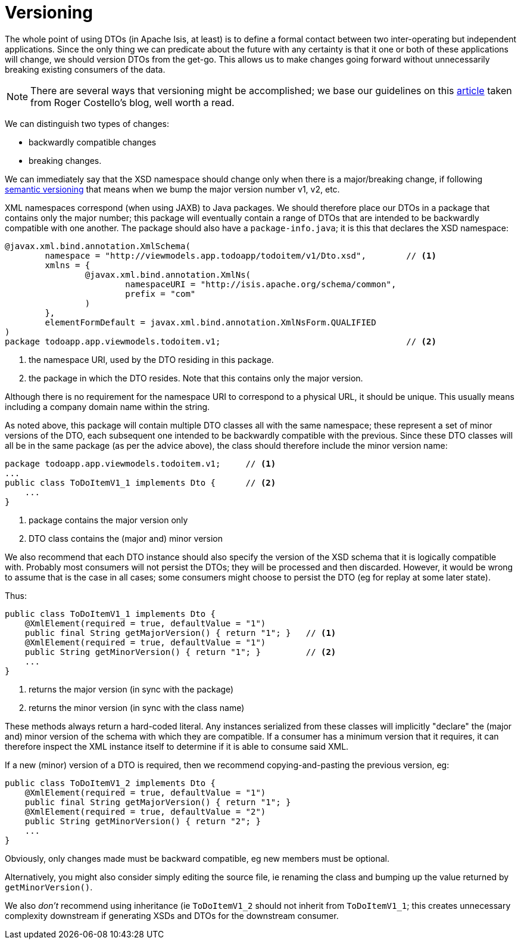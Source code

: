 [[_ugfun_programming-model_view-models_dto_versioning]]
= Versioning

:Notice: Licensed to the Apache Software Foundation (ASF) under one or more contributor license agreements. See the NOTICE file distributed with this work for additional information regarding copyright ownership. The ASF licenses this file to you under the Apache License, Version 2.0 (the "License"); you may not use this file except in compliance with the License. You may obtain a copy of the License at. http://www.apache.org/licenses/LICENSE-2.0 . Unless required by applicable law or agreed to in writing, software distributed under the License is distributed on an "AS IS" BASIS, WITHOUT WARRANTIES OR  CONDITIONS OF ANY KIND, either express or implied. See the License for the specific language governing permissions and limitations under the License.
:_basedir: ../../
:_imagesdir: images/


The whole point of using DTOs (in Apache Isis, at least) is to define a formal contact between two inter-operating but independent applications.
Since the only thing we can predicate about the future with any certainty is that it one or both of these applications will change, we should version DTOs from the get-go.
This allows us to make changes going forward without unnecessarily breaking existing consumers of the data.

[NOTE]
====
There are several ways that versioning might be accomplished; we base our guidelines on this link:http://www.xfront.com/Versioning.pdf[article] taken from Roger Costello's blog, well worth a read.
====

We can distinguish two types of changes:

* backwardly compatible changes
* breaking changes.

We can immediately say that the XSD namespace should change only when there is a major/breaking change, if following link:http://semver.org[semantic versioning] that means when we bump the major version number v1, v2, etc.

XML namespaces correspond (when using JAXB) to Java packages.
We should therefore place our DTOs in a package that contains only the major number; this package will eventually contain a range of DTOs that are intended to be backwardly compatible with one another.
The package should also have a `package-info.java`; it is this that declares the XSD namespace:

[source,java]
----
@javax.xml.bind.annotation.XmlSchema(
        namespace = "http://viewmodels.app.todoapp/todoitem/v1/Dto.xsd",        // <1>
        xmlns = {
                @javax.xml.bind.annotation.XmlNs(
                        namespaceURI = "http://isis.apache.org/schema/common",
                        prefix = "com"
                )
        },
        elementFormDefault = javax.xml.bind.annotation.XmlNsForm.QUALIFIED
)
package todoapp.app.viewmodels.todoitem.v1;                                     // <2>
----
<1> the namespace URI, used by the DTO residing in this package.
<2> the package in which the DTO resides.  Note that this contains only the major version.

Although there is no requirement for the namespace URI to correspond to a physical URL, it should be unique.
This usually means including a company domain name within the string.

As noted above, this package will contain multiple DTO classes all with the same namespace; these represent a set of minor versions of the DTO, each subsequent one intended to be backwardly compatible with the previous.
Since these DTO classes will all be in the same package (as per the advice above), the class should therefore include the minor version name:

[source,java]
----
package todoapp.app.viewmodels.todoitem.v1;     // <1>
...
public class ToDoItemV1_1 implements Dto {      // <2>
    ...
}
----
<1> package contains the major version only
<2> DTO class contains the (major and) minor version


We also recommend that each DTO instance should also specify the version of the XSD schema that it is logically compatible with.
Probably most consumers will not persist the DTOs; they will be processed and then discarded.
However, it would be wrong to assume that is the case in all cases; some consumers might choose to persist the DTO (eg for replay at some later state).

Thus:

[source,java]
----
public class ToDoItemV1_1 implements Dto {
    @XmlElement(required = true, defaultValue = "1")
    public final String getMajorVersion() { return "1"; }   // <1>
    @XmlElement(required = true, defaultValue = "1")
    public String getMinorVersion() { return "1"; }         // <2>
    ...
}
----
<1> returns the major version (in sync with the package)
<2> returns the minor version (in sync with the class name)

These methods always return a hard-coded literal.
Any instances serialized from these classes will implicitly "declare" the (major and) minor version of the schema with which they are compatible.
If a consumer has a minimum version that it requires, it can therefore inspect the XML instance itself to determine if it is able to consume said XML.

If a new (minor) version of a DTO is required, then we recommend copying-and-pasting the previous version, eg:

[source,java]
----
public class ToDoItemV1_2 implements Dto {
    @XmlElement(required = true, defaultValue = "1")
    public final String getMajorVersion() { return "1"; }
    @XmlElement(required = true, defaultValue = "2")
    public String getMinorVersion() { return "2"; }
    ...
}
----

Obviously, only changes made must be backward compatible, eg new members must be optional.

Alternatively, you might also consider simply editing the source file, ie renaming the class and bumping up the value returned by `getMinorVersion()`.

We also _don't_ recommend using inheritance (ie `ToDoItemV1_2` should not inherit from `ToDoItemV1_1`; this creates unnecessary complexity downstream if generating XSDs and DTOs for the downstream consumer.



